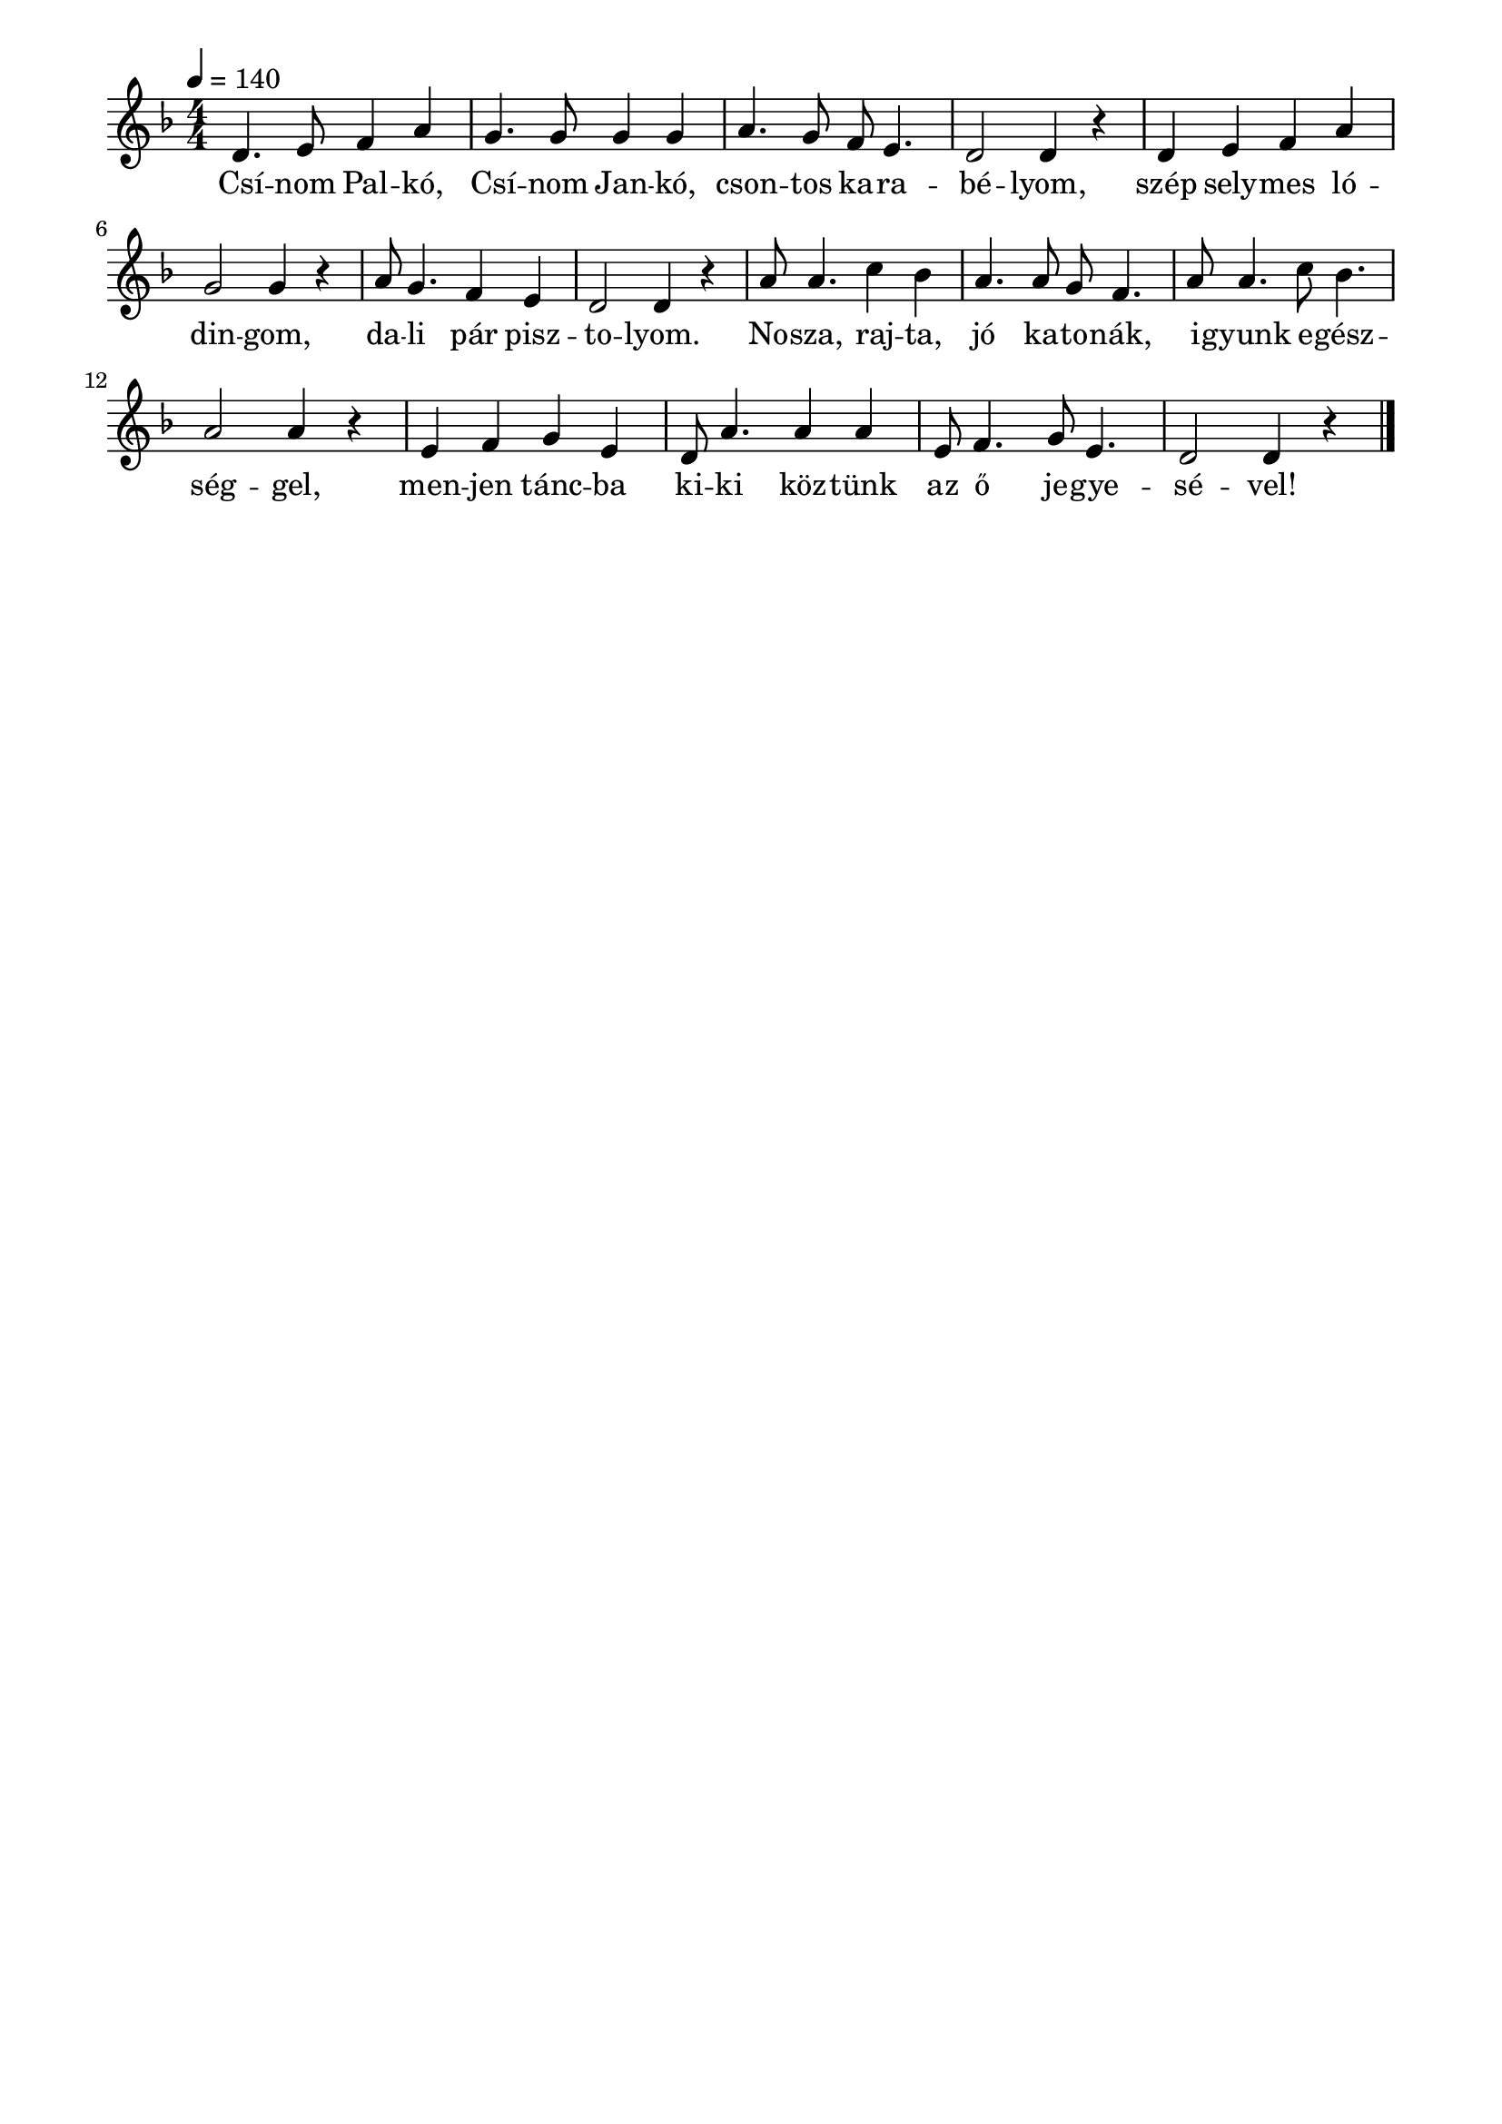 \paper {
  indent = 0\mm
  line-width = 180\mm
  oddHeaderMarkup = ""
  evenHeaderMarkup = ""
  oddFooterMarkup = ""
  evenFooterMarkup = ""
}

\score{
\relative c' {
\numericTimeSignature
\time 4/4
\key f \major
\tempo 4 = 140
 d4. e8 f4 a4 g4. g8 g4 g a4. g8 f e4. d2 d4 r | d e f a g2 g4 r a8 g4. f4 e d2 d4 r | a'8 a4. c4 bes a4. a8 g f4. a8 a4. c8 bes4. a2 a4 r | e4 f g e d8 a'4. a4 a e8 f4. g8 e4. d2 d4 r  \bar "|."
} 
\addlyrics {
  Csí -- nom Pal -- kó, Csí -- nom Jan -- kó, cson -- tos ka -- ra -- bé -- lyom,
  szép sely -- mes ló -- din -- gom, da -- li pár pisz -- to -- lyom.
  No -- sza, raj -- ta, jó ka -- to -- nák, i -- gyunk e -- gész -- ség -- gel,
  men -- jen tánc -- ba ki -- ki köz -- tünk az ő je -- gye -- sé -- vel!
  } 

\midi { }
\layout { }
}

\version "2.17.4"